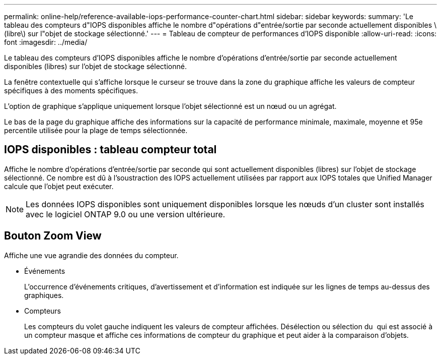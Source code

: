 ---
permalink: online-help/reference-available-iops-performance-counter-chart.html 
sidebar: sidebar 
keywords:  
summary: 'Le tableau des compteurs d"IOPS disponibles affiche le nombre d"opérations d"entrée/sortie par seconde actuellement disponibles \(libre\) sur l"objet de stockage sélectionné.' 
---
= Tableau de compteur de performances d'IOPS disponible
:allow-uri-read: 
:icons: font
:imagesdir: ../media/


[role="lead"]
Le tableau des compteurs d'IOPS disponibles affiche le nombre d'opérations d'entrée/sortie par seconde actuellement disponibles (libres) sur l'objet de stockage sélectionné.

La fenêtre contextuelle qui s'affiche lorsque le curseur se trouve dans la zone du graphique affiche les valeurs de compteur spécifiques à des moments spécifiques.

L'option de graphique s'applique uniquement lorsque l'objet sélectionné est un nœud ou un agrégat.

Le bas de la page du graphique affiche des informations sur la capacité de performance minimale, maximale, moyenne et 95e percentile utilisée pour la plage de temps sélectionnée.



== IOPS disponibles : tableau compteur total

Affiche le nombre d'opérations d'entrée/sortie par seconde qui sont actuellement disponibles (libres) sur l'objet de stockage sélectionné. Ce nombre est dû à l'soustraction des IOPS actuellement utilisées par rapport aux IOPS totales que Unified Manager calcule que l'objet peut exécuter.

[NOTE]
====
Les données IOPS disponibles sont uniquement disponibles lorsque les nœuds d'un cluster sont installés avec le logiciel ONTAP 9.0 ou une version ultérieure.

====


== *Bouton Zoom View*

Affiche une vue agrandie des données du compteur.

* Événements
+
L'occurrence d'événements critiques, d'avertissement et d'information est indiquée sur les lignes de temps au-dessus des graphiques.

* Compteurs
+
Les compteurs du volet gauche indiquent les valeurs de compteur affichées. Désélection ou sélection du image:../media/eye-icon.gif[""] qui est associé à un compteur masque et affiche ces informations de compteur du graphique et peut aider à la comparaison d'objets.


